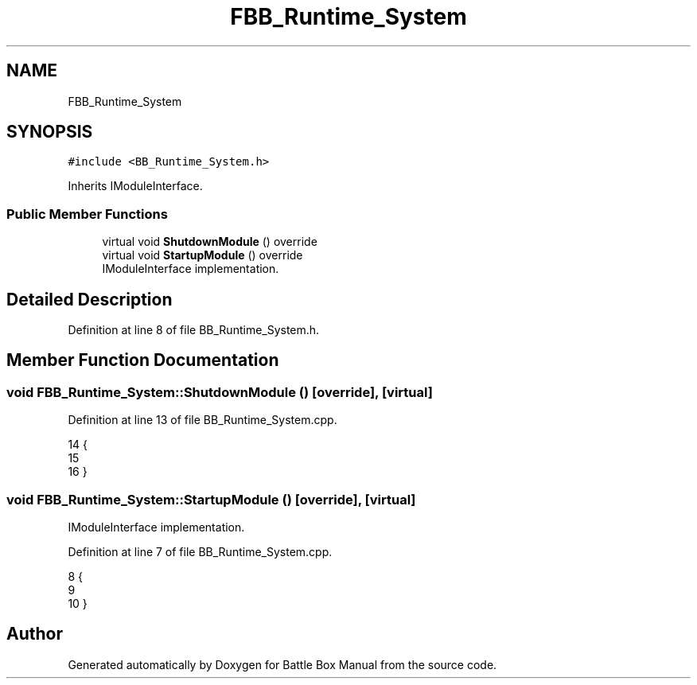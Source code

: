 .TH "FBB_Runtime_System" 3 "Sat Jan 25 2020" "Battle Box Manual" \" -*- nroff -*-
.ad l
.nh
.SH NAME
FBB_Runtime_System
.SH SYNOPSIS
.br
.PP
.PP
\fC#include <BB_Runtime_System\&.h>\fP
.PP
Inherits IModuleInterface\&.
.SS "Public Member Functions"

.in +1c
.ti -1c
.RI "virtual void \fBShutdownModule\fP () override"
.br
.ti -1c
.RI "virtual void \fBStartupModule\fP () override"
.br
.RI "IModuleInterface implementation\&. "
.in -1c
.SH "Detailed Description"
.PP 
Definition at line 8 of file BB_Runtime_System\&.h\&.
.SH "Member Function Documentation"
.PP 
.SS "void FBB_Runtime_System::ShutdownModule ()\fC [override]\fP, \fC [virtual]\fP"

.PP
Definition at line 13 of file BB_Runtime_System\&.cpp\&.
.PP
.nf
14 {
15 
16 }
.fi
.SS "void FBB_Runtime_System::StartupModule ()\fC [override]\fP, \fC [virtual]\fP"

.PP
IModuleInterface implementation\&. 
.PP
Definition at line 7 of file BB_Runtime_System\&.cpp\&.
.PP
.nf
8 {
9 
10 }
.fi


.SH "Author"
.PP 
Generated automatically by Doxygen for Battle Box Manual from the source code\&.
